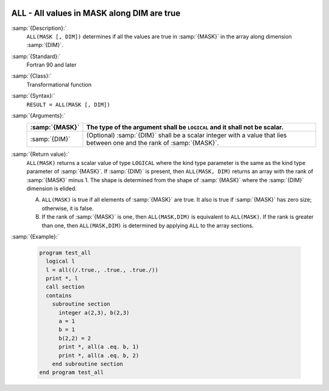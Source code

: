  .. _all:

ALL - All values in MASK along DIM are true 
********************************************

.. index:: ALL

.. index:: array, apply condition

.. index:: array, condition testing

:samp:`{Description}:`
  ``ALL(MASK [, DIM])`` determines if all the values are true in :samp:`{MASK}`
  in the array along dimension :samp:`{DIM}`.

:samp:`{Standard}:`
  Fortran 90 and later

:samp:`{Class}:`
  Transformational function

:samp:`{Syntax}:`
  ``RESULT = ALL(MASK [, DIM])``

:samp:`{Arguments}:`
  ==============  ==================================================================
  :samp:`{MASK}`  The type of the argument shall be ``LOGICAL`` and
                  it shall not be scalar.
  ==============  ==================================================================
  :samp:`{DIM}`   (Optional) :samp:`{DIM}` shall be a scalar integer
                  with a value that lies between one and the rank of :samp:`{MASK}`.
  ==============  ==================================================================

:samp:`{Return value}:`
  ``ALL(MASK)`` returns a scalar value of type ``LOGICAL`` where
  the kind type parameter is the same as the kind type parameter of
  :samp:`{MASK}`.  If :samp:`{DIM}` is present, then ``ALL(MASK, DIM)`` returns
  an array with the rank of :samp:`{MASK}` minus 1.  The shape is determined from
  the shape of :samp:`{MASK}` where the :samp:`{DIM}` dimension is elided. 

  (A)
    ``ALL(MASK)`` is true if all elements of :samp:`{MASK}` are true.
    It also is true if :samp:`{MASK}` has zero size; otherwise, it is false.

  (B)
    If the rank of :samp:`{MASK}` is one, then ``ALL(MASK,DIM)`` is equivalent
    to ``ALL(MASK)``.  If the rank is greater than one, then ``ALL(MASK,DIM)``
    is determined by applying ``ALL`` to the array sections.

:samp:`{Example}:`

  .. code-block:: c++

    program test_all
      logical l
      l = all((/.true., .true., .true./))
      print *, l
      call section
      contains
        subroutine section
          integer a(2,3), b(2,3)
          a = 1
          b = 1
          b(2,2) = 2
          print *, all(a .eq. b, 1)
          print *, all(a .eq. b, 2)
        end subroutine section
    end program test_all

